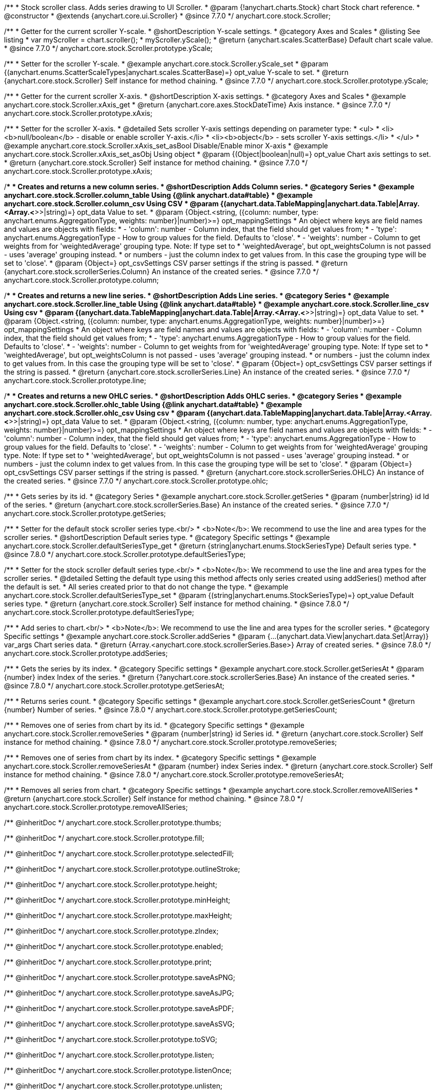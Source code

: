 /**
 * Stock scroller class. Adds series drawing to UI Scroller.
 * @param {!anychart.charts.Stock} chart Stock chart reference.
 * @constructor
 * @extends {anychart.core.ui.Scroller}
 * @since 7.7.0
 */
anychart.core.stock.Scroller;


//----------------------------------------------------------------------------------------------------------------------
//
//  anychart.core.stock.Scroller.prototype.yScale
//
//----------------------------------------------------------------------------------------------------------------------

/**
 * Getter for the current scroller Y-scale.
 * @shortDescription Y-scale settings.
 * @category Axes and Scales
 * @listing See listing
 * var myScroller = chart.scroller();
 * myScroller.yScale();
 * @return {anychart.scales.ScatterBase} Default chart scale value.
 * @since 7.7.0
 */
anychart.core.stock.Scroller.prototype.yScale;

/**
 * Setter for the scroller Y-scale.
 * @example anychart.core.stock.Scroller.yScale_set
 * @param {(anychart.enums.ScatterScaleTypes|anychart.scales.ScatterBase)=} opt_value Y-scale to set.
 * @return {anychart.core.stock.Scroller} Self instance for method chaining.
 * @since 7.7.0
 */
anychart.core.stock.Scroller.prototype.yScale;


//----------------------------------------------------------------------------------------------------------------------
//
//  anychart.core.stock.Scroller.prototype.xAxis
//
//----------------------------------------------------------------------------------------------------------------------

/**
 * Getter for the current scroller X-axis.
 * @shortDescription X-axis settings.
 * @category Axes and Scales
 * @example anychart.core.stock.Scroller.xAxis_get
 * @return {anychart.core.axes.StockDateTime} Axis instance.
 * @since 7.7.0
 */
anychart.core.stock.Scroller.prototype.xAxis;

/**
 * Setter for the scroller X-axis.
 * @detailed Sets scroller Y-axis settings depending on parameter type:
 * <ul>
 *   <li><b>null/boolean</b> - disable or enable scroller Y-axis.</li>
 *   <li><b>object</b> - sets scroller Y-axis settings.</li>
 * </ul>
 * @example anychart.core.stock.Scroller.xAxis_set_asBool Disable/Enable minor X-axis
 * @example anychart.core.stock.Scroller.xAxis_set_asObj Using object
 * @param {(Object|boolean|null)=} opt_value Chart axis settings to set.
 * @return {anychart.core.stock.Scroller} Self instance for method chaining.
 * @since 7.7.0
 */
anychart.core.stock.Scroller.prototype.xAxis;


//----------------------------------------------------------------------------------------------------------------------
//
//  anychart.core.stock.Scroller.prototype.column
//
//----------------------------------------------------------------------------------------------------------------------

/**
 * Creates and returns a new column series.
 * @shortDescription Adds Column series.
 * @category Series
 * @example anychart.core.stock.Scroller.column_table Using {@link anychart.data#table}
 * @example anychart.core.stock.Scroller.column_csv Using CSV
 * @param {(anychart.data.TableMapping|anychart.data.Table|Array.<Array.<*>>|string)=} opt_data Value to set.
 * @param {Object.<string, ({column: number, type: anychart.enums.AggregationType, weights: number}|number)>=} opt_mappingSettings
 *   An object where keys are field names and values are objects with fields:
 *      - 'column': number - Column index, that the field should get values from;
 *      - 'type': anychart.enums.AggregationType - How to group values for the field. Defaults to 'close'.
 *      - 'weights': number - Column to get weights from for 'weightedAverage' grouping type. Note: If type set to
 *          'weightedAverage', but opt_weightsColumn is not passed - uses 'average' grouping instead.
 *   or numbers - just the column index to get values from. In this case the grouping type will be set to 'close'.
 * @param {Object=} opt_csvSettings CSV parser settings if the string is passed.
 * @return {anychart.core.stock.scrollerSeries.Column} An instance of the created series.
 * @since 7.7.0
 */
anychart.core.stock.Scroller.prototype.column;


//----------------------------------------------------------------------------------------------------------------------
//
//  anychart.core.stock.Scroller.prototype.line
//
//----------------------------------------------------------------------------------------------------------------------

/**
 * Creates and returns a new line series.
 * @shortDescription Adds Line series.
 * @category Series
 * @example anychart.core.stock.Scroller.line_table Using {@link anychart.data#table}
 * @example anychart.core.stock.Scroller.line_csv Using csv
 * @param {(anychart.data.TableMapping|anychart.data.Table|Array.<Array.<*>>|string)=} opt_data Value to set.
 * @param {Object.<string, ({column: number, type: anychart.enums.AggregationType, weights: number}|number)>=} opt_mappingSettings
 *   An object where keys are field names and values are objects with fields:
 *      - 'column': number - Column index, that the field should get values from;
 *      - 'type': anychart.enums.AggregationType - How to group values for the field. Defaults to 'close'.
 *      - 'weights': number - Column to get weights from for 'weightedAverage' grouping type. Note: If type set to
 *          'weightedAverage', but opt_weightsColumn is not passed - uses 'average' grouping instead.
 *   or numbers - just the column index to get values from. In this case the grouping type will be set to 'close'.
 * @param {Object=} opt_csvSettings CSV parser settings if the string is passed.
 * @return {anychart.core.stock.scrollerSeries.Line} An instance of the created series.
 * @since 7.7.0
 */
anychart.core.stock.Scroller.prototype.line;


//----------------------------------------------------------------------------------------------------------------------
//
//  anychart.core.stock.Scroller.prototype.ohlc
//
//----------------------------------------------------------------------------------------------------------------------

/**
 * Creates and returns a new OHLC series.
 * @shortDescription Adds OHLC series.
 * @category Series
 * @example anychart.core.stock.Scroller.ohlc_table Using {@link anychart.data#table}
 * @example anychart.core.stock.Scroller.ohlc_csv Using csv
 * @param {(anychart.data.TableMapping|anychart.data.Table|Array.<Array.<*>>|string)=} opt_data Value to set.
 * @param {Object.<string, ({column: number, type: anychart.enums.AggregationType, weights: number}|number)>=} opt_mappingSettings
 *   An object where keys are field names and values are objects with fields:
 *      - 'column': number - Column index, that the field should get values from;
 *      - 'type': anychart.enums.AggregationType - How to group values for the field. Defaults to 'close'.
 *      - 'weights': number - Column to get weights from for 'weightedAverage' grouping type. Note: If type set to
 *          'weightedAverage', but opt_weightsColumn is not passed - uses 'average' grouping instead.
 *   or numbers - just the column index to get values from. In this case the grouping type will be set to 'close'.
 * @param {Object=} opt_csvSettings CSV parser settings if the string is passed.
 * @return {anychart.core.stock.scrollerSeries.OHLC} An instance of the created series.
 * @since 7.7.0
 */
anychart.core.stock.Scroller.prototype.ohlc;


//----------------------------------------------------------------------------------------------------------------------
//
//  anychart.core.stock.Scroller.prototype.getSeries
//
//----------------------------------------------------------------------------------------------------------------------

/**
 * Gets series by its id.
 * @category Series
 * @example anychart.core.stock.Scroller.getSeries
 * @param {number|string} id Id of the series.
 * @return {anychart.core.stock.scrollerSeries.Base} An instance of the created series.
 * @since 7.7.0
 */
anychart.core.stock.Scroller.prototype.getSeries;


//----------------------------------------------------------------------------------------------------------------------
//
//  anychart.core.stock.Scroller.prototype.defaultSeriesType
//
//----------------------------------------------------------------------------------------------------------------------

/**
 * Setter for the default stock scroller series type.<br/>
 * <b>Note</b>: We recommend to use the line and area types for the scroller series.
 * @shortDescription Default series type.
 * @category Specific settings
 * @example anychart.core.stock.Scroller.defaultSeriesType_get
 * @return {string|anychart.enums.StockSeriesType} Default series type.
 * @since 7.8.0
 */
anychart.core.stock.Scroller.prototype.defaultSeriesType;

/**
 * Setter for the stock scroller default series type.<br/>
 * <b>Note</b>: We recommend to use the line and area types for the scroller series.
 * @detailed Setting the default type using this method affects only series created using addSeries() method after the default is set.
 * All series created prior to that do not change the type.
 * @example anychart.core.stock.Scroller.defaultSeriesType_set
 * @param {(string|anychart.enums.StockSeriesType)=} opt_value Default series type.
 * @return {anychart.core.stock.Scroller} Self instance for method chaining.
 * @since 7.8.0
 */
anychart.core.stock.Scroller.prototype.defaultSeriesType;


//----------------------------------------------------------------------------------------------------------------------
//
//  anychart.core.stock.Scroller.prototype.addSeries
//
//----------------------------------------------------------------------------------------------------------------------

/**
 * Add series to chart.<br/>
 * <b>Note</b>: We recommend to use the line and area types for the scroller series.
 * @category Specific settings
 * @example anychart.core.stock.Scroller.addSeries
 * @param {...(anychart.data.View|anychart.data.Set|Array)} var_args Chart series data.
 * @return {Array.<anychart.core.stock.scrollerSeries.Base>} Array of created series.
 * @since 7.8.0
 */
anychart.core.stock.Scroller.prototype.addSeries;


//----------------------------------------------------------------------------------------------------------------------
//
//  anychart.core.stock.Scroller.prototype.getSeriesAt
//
//----------------------------------------------------------------------------------------------------------------------

/**
 * Gets the series by its index.
 * @category Specific settings
 * @example anychart.core.stock.Scroller.getSeriesAt
 * @param {number} index Index of the series.
 * @return {?anychart.core.stock.scrollerSeries.Base} An instance of the created series.
 * @since 7.8.0
 */
anychart.core.stock.Scroller.prototype.getSeriesAt;


//----------------------------------------------------------------------------------------------------------------------
//
//  anychart.core.stock.Scroller.prototype.getSeriesCount
//
//----------------------------------------------------------------------------------------------------------------------

/**
 * Returns series count.
 * @category Specific settings
 * @example anychart.core.stock.Scroller.getSeriesCount
 * @return {number} Number of series.
 * @since 7.8.0
 */
anychart.core.stock.Scroller.prototype.getSeriesCount;


//----------------------------------------------------------------------------------------------------------------------
//
//  anychart.core.stock.Scroller.prototype.removeSeries
//
//----------------------------------------------------------------------------------------------------------------------

/**
 * Removes one of series from chart by its id.
 * @category Specific settings
 * @example anychart.core.stock.Scroller.removeSeries
 * @param {number|string} id Series id.
 * @return {anychart.core.stock.Scroller} Self instance for method chaining.
 * @since 7.8.0
 */
anychart.core.stock.Scroller.prototype.removeSeries;


//----------------------------------------------------------------------------------------------------------------------
//
//  anychart.core.stock.Scroller.prototype.removeSeriesAt
//
//----------------------------------------------------------------------------------------------------------------------

/**
 * Removes one of series from chart by its index.
 * @category Specific settings
 * @example anychart.core.stock.Scroller.removeSeriesAt
 * @param {number} index Series index.
 * @return {anychart.core.stock.Scroller} Self instance for method chaining.
 * @since 7.8.0
 */
anychart.core.stock.Scroller.prototype.removeSeriesAt;


//----------------------------------------------------------------------------------------------------------------------
//
//  anychart.core.stock.Scroller.prototype.removeAllSeries
//
//----------------------------------------------------------------------------------------------------------------------

/**
 * Removes all series from chart.
 * @category Specific settings
 * @example anychart.core.stock.Scroller.removeAllSeries
 * @return {anychart.core.stock.Scroller} Self instance for method chaining.
 * @since 7.8.0
 */
anychart.core.stock.Scroller.prototype.removeAllSeries;

/** @inheritDoc */
anychart.core.stock.Scroller.prototype.thumbs;

/** @inheritDoc */
anychart.core.stock.Scroller.prototype.fill;

/** @inheritDoc */
anychart.core.stock.Scroller.prototype.selectedFill;

/** @inheritDoc */
anychart.core.stock.Scroller.prototype.outlineStroke;

/** @inheritDoc */
anychart.core.stock.Scroller.prototype.height;

/** @inheritDoc */
anychart.core.stock.Scroller.prototype.minHeight;

/** @inheritDoc */
anychart.core.stock.Scroller.prototype.maxHeight;

/** @inheritDoc */
anychart.core.stock.Scroller.prototype.zIndex;

/** @inheritDoc */
anychart.core.stock.Scroller.prototype.enabled;

/** @inheritDoc */
anychart.core.stock.Scroller.prototype.print;

/** @inheritDoc */
anychart.core.stock.Scroller.prototype.saveAsPNG;

/** @inheritDoc */
anychart.core.stock.Scroller.prototype.saveAsJPG;

/** @inheritDoc */
anychart.core.stock.Scroller.prototype.saveAsPDF;

/** @inheritDoc */
anychart.core.stock.Scroller.prototype.saveAsSVG;

/** @inheritDoc */
anychart.core.stock.Scroller.prototype.toSVG;

/** @inheritDoc */
anychart.core.stock.Scroller.prototype.listen;

/** @inheritDoc */
anychart.core.stock.Scroller.prototype.listenOnce;

/** @inheritDoc */
anychart.core.stock.Scroller.prototype.unlisten;

/** @inheritDoc */
anychart.core.stock.Scroller.prototype.unlistenByKey;

/** @inheritDoc */
anychart.core.stock.Scroller.prototype.removeAllListeners;

/** @inheritDoc */
anychart.core.stock.Scroller.prototype.autoHide;

/** @inheritDoc */
anychart.core.stock.Scroller.prototype.orientation;

/** @inheritDoc */
anychart.core.stock.Scroller.prototype.allowRangeChange;


//----------------------------------------------------------------------------------------------------------------------
//
//  anychart.core.stock.Scroller.prototype.ema
//
//----------------------------------------------------------------------------------------------------------------------

/**
 * Creates EMA (Exponential Moving Average) indicator on the scroller.
 * @category Technical Indicators
 * @example anychart.core.stock.Scroller.ema
 * @param {!anychart.data.TableMapping} mapping Data mapping.
 * @param {number=} opt_period [20] Period.
 * @param {(string|anychart.enums.StockSeriesType)=} opt_seriesType ["line"] Series type for EMA indicator (type as "line", "column", "ohlc").
 * @return {anychart.core.stock.indicators.EMA} An instance of the created series.
 * @since 7.9.0
 */
anychart.core.stock.Scroller.prototype.ema;


//----------------------------------------------------------------------------------------------------------------------
//
//  anychart.core.stock.Scroller.prototype.macd
//
//----------------------------------------------------------------------------------------------------------------------

/**
 * Creates MACD (Moving Average Convergence Divergence) indicator on the scroller.
 * @category Technical Indicators
 * @detailed MACD indicator shows the difference between fast and slow smoothing.
 * @example anychart.core.stock.Scroller.macd
 * @param {!anychart.data.TableMapping} mapping Data mapping.
 * @param {number=} opt_fastPeriod [12] Fast period. Fast period must be greater than the slow period.
 * @param {number=} opt_slowPeriod [26] Slow period.
 * @param {number=} opt_signalPeriod [9] Signal period.
 * @param {(string|anychart.enums.StockSeriesType)=} opt_macdSeriesType ["line"] Series type for MACD indicator (type as "line", "column", "ohlc").
 * @param {(string|anychart.enums.StockSeriesType)=} opt_signalSeriesType ["line"] Series type for signal (type as "line", "column", "ohlc").
 * @param {(string|anychart.enums.StockSeriesType)=} opt_histogramSeriesType ["column"] Series type for histogram (type as "line", "column", "ohlc").
 * @return {anychart.core.stock.indicators.MACD} An instance of the created series.
 * @since 7.9.0
 */
anychart.core.stock.Scroller.prototype.macd;


//----------------------------------------------------------------------------------------------------------------------
//
//  anychart.core.stock.Scroller.prototype.roc
//
//----------------------------------------------------------------------------------------------------------------------

/**
 * Creates RoC (Rate of Change) indicator on the scroller.
 * @category Technical Indicators
 * @example anychart.core.stock.Scroller.roc
 * @param {!anychart.data.TableMapping} mapping Data mapping.
 * @param {number=} opt_period [20] Period.
 * @param {(string|anychart.enums.StockSeriesType)=} opt_seriesType ["line"] Series type for Roc indicator (type as "line", "column", "ohlc").
 * @return {anychart.core.stock.indicators.RoC} An instance of the created series.
 * @since 7.9.0
 */
anychart.core.stock.Scroller.prototype.roc;


//----------------------------------------------------------------------------------------------------------------------
//
//  anychart.core.stock.Scroller.prototype.rsi
//
//----------------------------------------------------------------------------------------------------------------------

/**
 * Creates RSI (Relative Strength Index) indicator on the scroller.
 * @category Technical Indicators
 * @example anychart.core.stock.Scroller.rsi
 * @param {!anychart.data.TableMapping} mapping Data mapping.
 * @param {number=} opt_period [14] Period.
 * @param {(string|anychart.enums.StockSeriesType)=} opt_seriesType ["line"] Series type for RSI indicator (type as "line", "column", "ohlc").
 * @return {anychart.core.stock.indicators.RSI} An instance of the created series.
 * @since 7.9.0
 */
anychart.core.stock.Scroller.prototype.rsi;


//----------------------------------------------------------------------------------------------------------------------
//
//  anychart.core.stock.Scroller.prototype.sma
//
//----------------------------------------------------------------------------------------------------------------------

/**
 * Creates SMA (Simple Moving Average) indicator on the scroller.
 * @category Technical Indicators
 * @example anychart.core.stock.Scroller.sma
 * @param {!anychart.data.TableMapping} mapping Data mapping.
 * @param {number=} opt_period [20] Period.
 * @param {(string|anychart.enums.StockSeriesType)=} opt_seriesType ["line"] Series type for SMA indicator (type as "line", "column", "ohlc").
 * @return {anychart.core.stock.indicators.SMA} An instance of the created series.
 * @since 7.9.0
 */
anychart.core.stock.Scroller.prototype.sma;

//----------------------------------------------------------------------------------------------------------------------
//
//  anychart.core.stock.Scroller.prototype.area
//
//----------------------------------------------------------------------------------------------------------------------

/**
 * Creates and returns a new Area series.
 * @shortDescription Adds Area series.
 * @category Series
 * @example anychart.core.stock.Scroller.area
 * @param {(anychart.data.TableMapping|anychart.data.Table|Array.<Array.<*>>|string)=} opt_data Value to set.
 * @param {Object.<string, ({column: number, type: anychart.enums.AggregationType, weights: number}|number)>=} opt_mappingSettings
 *   An object where keys are field names and values are objects with fields:
 *      - 'column': number - Column index, that the field should get values from;
 *      - 'type': anychart.enums.AggregationType - How to group values for the field. Defaults to 'close'.
 *      - 'weights': number - Column to get weights from for 'weightedAverage' grouping type. Note: If type set to
 *          'weightedAverage', but opt_weightsColumn is not passed - uses 'average' grouping instead.
 *   or numbers - just the column index to get values from. In this case the grouping type will be set to 'close'.
 * @param {Object=} opt_csvSettings CSV parser settings if the string is passed.
 * @return {anychart.core.stock.scrollerSeries.Area} An instance of the created series.
 * @since 7.10.0
 */
anychart.core.stock.Scroller.prototype.area;

//----------------------------------------------------------------------------------------------------------------------
//
//  anychart.core.stock.Scroller.prototype.candlestick
//
//----------------------------------------------------------------------------------------------------------------------

/**
 * Creates and returns a new Candlestick series.
 * @shortDescription Adds Candlestick series.
 * @category Series
 * @example anychart.core.stock.Scroller.candlestick
 * @param {(anychart.data.TableMapping|anychart.data.Table|Array.<Array.<*>>|string)=} opt_data Value to set.
 * @param {Object.<string, ({column: number, type: anychart.enums.AggregationType, weights: number}|number)>=} opt_mappingSettings
 *   An object where keys are field names and values are objects with fields:
 *      - 'column': number - Column index, that the field should get values from;
 *      - 'type': anychart.enums.AggregationType - How to group values for the field. Defaults to 'close'.
 *      - 'weights': number - Column to get weights from for 'weightedAverage' grouping type. Note: If type set to
 *          'weightedAverage', but opt_weightsColumn is not passed - uses 'average' grouping instead.
 *   or numbers - just the column index to get values from. In this case the grouping type will be set to 'close'.
 * @param {Object=} opt_csvSettings CSV parser settings if the string is passed.
 * @return {anychart.core.stock.scrollerSeries.Candlestick} An instance of the created series.
 * @since 7.10.0
 */
anychart.core.stock.Scroller.prototype.candlestick;

//----------------------------------------------------------------------------------------------------------------------
//
//  anychart.core.stock.Scroller.prototype.marker
//
//----------------------------------------------------------------------------------------------------------------------

/**
 * Creates and returns a new Marker series.
 * @shortDescription Adds Marker series.
 * @category Series
 * @example anychart.core.stock.Scroller.marker
 * @param {(anychart.data.TableMapping|anychart.data.Table|Array.<Array.<*>>|string)=} opt_data Value to set.
 * @param {Object.<string, ({column: number, type: anychart.enums.AggregationType, weights: number}|number)>=} opt_mappingSettings
 *   An object where keys are field names and values are objects with fields:
 *      - 'column': number - Column index, that the field should get values from;
 *      - 'type': anychart.enums.AggregationType - How to group values for the field. Defaults to 'close'.
 *      - 'weights': number - Column to get weights from for 'weightedAverage' grouping type. Note: If type set to
 *          'weightedAverage', but opt_weightsColumn is not passed - uses 'average' grouping instead.
 *   or numbers - just the column index to get values from. In this case the grouping type will be set to 'close'.
 * @param {Object=} opt_csvSettings CSV parser settings if the string is passed.
 * @return {anychart.core.stock.scrollerSeries.Marker} An instance of the created series.
 * @since 7.10.0
 */
anychart.core.stock.Scroller.prototype.marker;

//----------------------------------------------------------------------------------------------------------------------
//
//  anychart.core.stock.Scroller.prototype.rangeArea
//
//----------------------------------------------------------------------------------------------------------------------

/**
 * Creates and returns a new Range Area series.
 * @shortDescription Adds Range Area series.
 * @category Series
 * @example anychart.core.stock.Scroller.rangeArea
 * @param {(anychart.data.TableMapping|anychart.data.Table|Array.<Array.<*>>|string)=} opt_data Value to set.
 * @param {Object.<string, ({column: number, type: anychart.enums.AggregationType, weights: number}|number)>=} opt_mappingSettings
 *   An object where keys are field names and values are objects with fields:
 *      - 'column': number - Column index, that the field should get values from;
 *      - 'type': anychart.enums.AggregationType - How to group values for the field. Defaults to 'close'.
 *      - 'weights': number - Column to get weights from for 'weightedAverage' grouping type. Note: If type set to
 *          'weightedAverage', but opt_weightsColumn is not passed - uses 'average' grouping instead.
 *   or numbers - just the column index to get values from. In this case the grouping type will be set to 'close'.
 * @param {Object=} opt_csvSettings CSV parser settings if the string is passed.
 * @return {anychart.core.stock.scrollerSeries.RangeArea} An instance of the created series.
 * @since 7.10.0
 */
anychart.core.stock.Scroller.prototype.rangeArea;

//----------------------------------------------------------------------------------------------------------------------
//
//  anychart.core.stock.Scroller.prototype.rangeColumn
//
//----------------------------------------------------------------------------------------------------------------------

/**
 * Creates and returns a new Range Column series.
 * @shortDescription Adds Range Column series.
 * @category Series
 * @example anychart.core.stock.Scroller.rangeColumn
 * @param {(anychart.data.TableMapping|anychart.data.Table|Array.<Array.<*>>|string)=} opt_data Value to set.
 * @param {Object.<string, ({column: number, type: anychart.enums.AggregationType, weights: number}|number)>=} opt_mappingSettings
 *   An object where keys are field names and values are objects with fields:
 *      - 'column': number - Column index, that the field should get values from;
 *      - 'type': anychart.enums.AggregationType - How to group values for the field. Defaults to 'close'.
 *      - 'weights': number - Column to get weights from for 'weightedAverage' grouping type. Note: If type set to
 *          'weightedAverage', but opt_weightsColumn is not passed - uses 'average' grouping instead.
 *   or numbers - just the column index to get values from. In this case the grouping type will be set to 'close'.
 * @param {Object=} opt_csvSettings CSV parser settings if the string is passed.
 * @return {anychart.core.stock.scrollerSeries.RangeColumn} An instance of the created series.
 * @since 7.10.0
 */
anychart.core.stock.Scroller.prototype.rangeColumn;

//----------------------------------------------------------------------------------------------------------------------
//
//  anychart.core.stock.Scroller.prototype.rangeSplineArea
//
//----------------------------------------------------------------------------------------------------------------------

/**
 * Creates and returns a new Range Spline Area series.
 * @shortDescription Adds Range Column series.
 * @category Series
 * @example anychart.core.stock.Scroller.rangeSplineArea
 * @param {(anychart.data.TableMapping|anychart.data.Table|Array.<Array.<*>>|string)=} opt_data Value to set.
 * @param {Object.<string, ({column: number, type: anychart.enums.AggregationType, weights: number}|number)>=} opt_mappingSettings
 *   An object where keys are field names and values are objects with fields:
 *      - 'column': number - Column index, that the field should get values from;
 *      - 'type': anychart.enums.AggregationType - How to group values for the field. Defaults to 'close'.
 *      - 'weights': number - Column to get weights from for 'weightedAverage' grouping type. Note: If type set to
 *          'weightedAverage', but opt_weightsColumn is not passed - uses 'average' grouping instead.
 *   or numbers - just the column index to get values from. In this case the grouping type will be set to 'close'.
 * @param {Object=} opt_csvSettings CSV parser settings if the string is passed.
 * @return {anychart.core.stock.scrollerSeries.RangeSplineArea} An instance of the created series.
 * @since 7.10.0
 */
anychart.core.stock.Scroller.prototype.rangeSplineArea;

//----------------------------------------------------------------------------------------------------------------------
//
//  anychart.core.stock.Scroller.prototype.rangeStepArea
//
//----------------------------------------------------------------------------------------------------------------------

/**
 * Creates and returns a new rangeStepArea series.
 * @shortDescription Adds Range Step area series.
 * @category Series
 * @example anychart.core.stock.Scroller.rangeStepArea
 * @param {(anychart.data.TableMapping|anychart.data.Table|Array.<Array.<*>>|string)=} opt_data Value to set.
 * @param {Object.<string, ({column: number, type: anychart.enums.AggregationType, weights: number}|number)>=} opt_mappingSettings
 *   An object where keys are field names and values are objects with fields:
 *      - 'column': number - Column index, that the field should get values from;
 *      - 'type': anychart.enums.AggregationType - How to group values for the field. Defaults to 'close'.
 *      - 'weights': number - Column to get weights from for 'weightedAverage' grouping type. Note: If type set to
 *          'weightedAverage', but opt_weightsColumn is not passed - uses 'average' grouping instead.
 *   or numbers - just the column index to get values from. In this case the grouping type will be set to 'close'.
 * @param {Object=} opt_csvSettings CSV parser settings if the string is passed.
 * @return {anychart.core.stock.scrollerSeries.RangeStepArea} An instance of the created series.
 * @since 7.10.0
 */
anychart.core.stock.Scroller.prototype.rangeStepArea;

//----------------------------------------------------------------------------------------------------------------------
//
//  anychart.core.stock.Scroller.prototype.spline
//
//----------------------------------------------------------------------------------------------------------------------

/**
 * Creates and returns a new Spline series.
 * @shortDescription Adds Range Step area series.
 * @category Series
 * @example anychart.core.stock.Scroller.spline
 * @param {(anychart.data.TableMapping|anychart.data.Table|Array.<Array.<*>>|string)=} opt_data Value to set.
 * @param {Object.<string, ({column: number, type: anychart.enums.AggregationType, weights: number}|number)>=} opt_mappingSettings
 *   An object where keys are field names and values are objects with fields:
 *      - 'column': number - Column index, that the field should get values from;
 *      - 'type': anychart.enums.AggregationType - How to group values for the field. Defaults to 'close'.
 *      - 'weights': number - Column to get weights from for 'weightedAverage' grouping type. Note: If type set to
 *          'weightedAverage', but opt_weightsColumn is not passed - uses 'average' grouping instead.
 *   or numbers - just the column index to get values from. In this case the grouping type will be set to 'close'.
 * @param {Object=} opt_csvSettings CSV parser settings if the string is passed.
 * @return {anychart.core.stock.scrollerSeries.Spline} An instance of the created series.
 * @since 7.10.0
 */
anychart.core.stock.Scroller.prototype.spline;

//----------------------------------------------------------------------------------------------------------------------
//
//  anychart.core.stock.Scroller.prototype.splineArea
//
//----------------------------------------------------------------------------------------------------------------------

/**
 * Creates and returns a new Spline Area series.
 * @shortDescription Adds Spline Area series.
 * @category Series
 * @example anychart.core.stock.Scroller.splineArea
 * @param {(anychart.data.TableMapping|anychart.data.Table|Array.<Array.<*>>|string)=} opt_data Value to set.
 * @param {Object.<string, ({column: number, type: anychart.enums.AggregationType, weights: number}|number)>=} opt_mappingSettings
 *   An object where keys are field names and values are objects with fields:
 *      - 'column': number - Column index, that the field should get values from;
 *      - 'type': anychart.enums.AggregationType - How to group values for the field. Defaults to 'close'.
 *      - 'weights': number - Column to get weights from for 'weightedAverage' grouping type. Note: If type set to
 *          'weightedAverage', but opt_weightsColumn is not passed - uses 'average' grouping instead.
 *   or numbers - just the column index to get values from. In this case the grouping type will be set to 'close'.
 * @param {Object=} opt_csvSettings CSV parser settings if the string is passed.
 * @return {anychart.core.stock.scrollerSeries.SplineArea} An instance of the created series.
 * @since 7.10.0
 */
anychart.core.stock.Scroller.prototype.splineArea;

//----------------------------------------------------------------------------------------------------------------------
//
//  anychart.core.stock.Scroller.prototype.stepArea
//
//----------------------------------------------------------------------------------------------------------------------

/**
 * Creates and returns a new Step Area series.
 * @shortDescription Adds Step Area series.
 * @category Series
 * @example anychart.core.stock.Scroller.stepArea
 * @param {(anychart.data.TableMapping|anychart.data.Table|Array.<Array.<*>>|string)=} opt_data Value to set.
 * @param {Object.<string, ({column: number, type: anychart.enums.AggregationType, weights: number}|number)>=} opt_mappingSettings
 *   An object where keys are field names and values are objects with fields:
 *      - 'column': number - Column index, that the field should get values from;
 *      - 'type': anychart.enums.AggregationType - How to group values for the field. Defaults to 'close'.
 *      - 'weights': number - Column to get weights from for 'weightedAverage' grouping type. Note: If type set to
 *          'weightedAverage', but opt_weightsColumn is not passed - uses 'average' grouping instead.
 *   or numbers - just the column index to get values from. In this case the grouping type will be set to 'close'.
 * @param {Object=} opt_csvSettings CSV parser settings if the string is passed.
 * @return {anychart.core.stock.scrollerSeries.StepArea} An instance of the created series.
 * @since 7.10.0
 */
anychart.core.stock.Scroller.prototype.stepArea;

//----------------------------------------------------------------------------------------------------------------------
//
//  anychart.core.stock.Scroller.prototype.stepLine
//
//----------------------------------------------------------------------------------------------------------------------

/**
 * Creates and returns a new Step Line series.
 * @shortDescription Adds Step Line series.
 * @category Series
 * @example anychart.core.stock.Scroller.stepLine
 * @param {(anychart.data.TableMapping|anychart.data.Table|Array.<Array.<*>>|string)=} opt_data Value to set.
 * @param {Object.<string, ({column: number, type: anychart.enums.AggregationType, weights: number}|number)>=} opt_mappingSettings
 *   An object where keys are field names and values are objects with fields:
 *      - 'column': number - Column index, that the field should get values from;
 *      - 'type': anychart.enums.AggregationType - How to group values for the field. Defaults to 'close'.
 *      - 'weights': number - Column to get weights from for 'weightedAverage' grouping type. Note: If type set to
 *          'weightedAverage', but opt_weightsColumn is not passed - uses 'average' grouping instead.
 *   or numbers - just the column index to get values from. In this case the grouping type will be set to 'close'.
 * @param {Object=} opt_csvSettings CSV parser settings if the string is passed.
 * @return {anychart.core.stock.scrollerSeries.StepLine} An instance of the created series.
 * @since 7.10.0
 */
anychart.core.stock.Scroller.prototype.stepLine;

//----------------------------------------------------------------------------------------------------------------------
//
//  anychart.core.stock.Scroller.prototype.aroon
//
//----------------------------------------------------------------------------------------------------------------------

/**
 * Creates Aroon indicator on the scroller.
 * @category Technical Indicators
 * @example anychart.core.stock.Scroller.aroon
 * @param {!anychart.data.TableMapping} mapping Data mapping
 * @param {number=} opt_period [20] Period
 * @param {anychart.enums.StockSeriesType=} opt_upSeriesType ["line"] Up Series type for the Aroon indicator.
 * @param {anychart.enums.StockSeriesType=} opt_downSeriesType ["line"] Down Series type for the Aroon indicator.
 * @return {anychart.core.stock.indicators.Aroon} An instance of the created series.
 * @since 7.12.0
 */
anychart.core.stock.Scroller.prototype.aroon;

//----------------------------------------------------------------------------------------------------------------------
//
//  anychart.core.stock.Scroller.prototype.ama
//
//----------------------------------------------------------------------------------------------------------------------

/**
 * Creates AMA (Adaptive Moving Average) indicator on the scroller.
 * @category Technical Indicators
 * @example anychart.core.stock.Scroller.ama
 * @param {!anychart.data.TableMapping} mapping Data mapping.
 * @param {number=} opt_period [20] Period.
 * @param {number=} opt_fastPeriod [2] Fast period.
 * @param {number=} opt_slowPeriod [30] Slow period.
 * @param {(anychart.enums.StockSeriesType|string)=} opt_seriesType ["line"] Series type for AMA indicator.
 * @return {anychart.core.stock.indicators.AMA} An instance of the created series.
 * @since 7.13.0
 */
anychart.core.stock.Scroller.prototype.ama;

//----------------------------------------------------------------------------------------------------------------------
//
//  anychart.core.stock.Scroller.prototype.mma
//
//----------------------------------------------------------------------------------------------------------------------

/**
 * Creates MMA (Modified Moving Average) indicator on the scroller.
 * @category Technical Indicators
 * @example anychart.core.stock.Scroller.mma
 * @param {!anychart.data.TableMapping} mapping Data mapping.
 * @param {number=} opt_period [20] Period.
 * @param {(anychart.enums.StockSeriesType|string)=} opt_seriesType ["line"] Series type for MMA indicator.
 * @return {anychart.core.stock.indicators.MMA} An instance of the created series.
 * @since 7.13.0
 */
anychart.core.stock.Scroller.prototype.mma;
//----------------------------------------------------------------------------------------------------------------------
//
//  anychart.core.stock.Scroller.prototype.bbands
//
//----------------------------------------------------------------------------------------------------------------------

/**
 * Creates Bollinger Bands indicator on the scroller.
 * @category Technical Indicators
 * @example anychart.core.stock.Scroller.bbands
 * @param {!anychart.data.TableMapping} mapping Data mapping.
 * @param {number=} opt_period [20] Moving average period value.
 * @param {number=} opt_deviation [2] The multiplier applied to the moving average to compute upper and lower bands of the indicator.
 * @param {(anychart.enums.StockSeriesType|string)=} opt_upperSeriesType ["line"] Upper Series type for the Bollinger Bands indicator.
 * @param {(anychart.enums.StockSeriesType|string)=} opt_lowerSeriesType ["line"] Lower Series type for the Bollinger Bands indicator.
 * @param {(anychart.enums.StockSeriesType|string)=} opt_middleSeriesType ["line"] Middle Series type for the Bollinger Bands indicator.
 * @return {anychart.core.stock.indicators.BBands} An instance of the created series.
 * @since 7.13.0
 */
anychart.core.stock.Scroller.prototype.bbands;

//----------------------------------------------------------------------------------------------------------------------
//
//  anychart.core.stock.Scroller.prototype.bbandsB
//
//----------------------------------------------------------------------------------------------------------------------

/**
 * Creates %B indicator on the scroller.
 * @category Technical Indicators
 * @example anychart.core.stock.Scroller.bbandsB
 * @param {!anychart.data.TableMapping} mapping Data mapping.
 * @param {number=} opt_period [20] Moving average period value.
 * @param {number=} opt_deviation [2] The multiplier applied to the moving average to compute upper and lower bands of the indicator.
 * @param {(anychart.enums.StockSeriesType|string)=} opt_seriesType ["line"] Series type for the %B indicator.
 * @return {anychart.core.stock.indicators.BBandsB} An instance of the created series.
 * @since 7.13.0
 */
anychart.core.stock.Scroller.prototype.bbandsB;

//----------------------------------------------------------------------------------------------------------------------
//
//  anychart.core.stock.Scroller.prototype.bbandsWidth
//
//----------------------------------------------------------------------------------------------------------------------

/**
 * Creates Bollinger Bands Width indicator on the scroller.
 * @category Technical Indicators
 * @example anychart.core.stock.Scroller.bbandsWidth
 * @param {!anychart.data.TableMapping} mapping Data mapping.
 * @param {number=} opt_period [20] Moving average period value.
 * @param {number=} opt_deviation [2] The multiplier applied to the moving average to compute upper and lower bands of the indicator.
 * @param {(anychart.enums.StockSeriesType|string)=} opt_seriesType ["line"] Series type for the Bollinger Bands Width indicator.
 * @return {anychart.core.stock.indicators.BBandsWidth} An instance of the created series.
 * @since 7.13.0
 */
anychart.core.stock.Scroller.prototype.bbandsWidth;

//----------------------------------------------------------------------------------------------------------------------
//
//  anychart.core.stock.Scroller.prototype.atr
//
//----------------------------------------------------------------------------------------------------------------------

/**
 * Creates an Average True Range indicator on the chart.
 * @example anychart.core.stock.Scroller.atr
 * @param {!anychart.data.TableMapping} mapping Data mapping.
 * @param {number=} opt_period [14] Moving average period value.
 * @param {anychart.enums.StockSeriesType=} opt_seriesType ["line"] Series type for the Average True Range indicator.
 * @return {anychart.core.stock.indicators.ATR} An instance of the created series.
 * @since 7.13.0
 */
anychart.core.stock.Scroller.prototype.atr;

//----------------------------------------------------------------------------------------------------------------------
//
//  anychart.core.stock.Scroller.prototype.kdj
//
//----------------------------------------------------------------------------------------------------------------------


/**
 * Creates a KDJ indicator on the scroller.
 * @example anychart.core.stock.Scroller.kdj
 * @param {!anychart.data.TableMapping} mapping Data mapping.
 * @param {number=} opt_kPeriod [14] Indicator %K period.
 * @param {number=} opt_kMAPeriod [5] Indicator %K smoothing period.
 * @param {number=} opt_dPeriod [5] Indicator %D period.
 * @param {anychart.enums.MovingAverageType=} opt_kMAType ["ema"] Indicator %K smoothing type.
 * @param {anychart.enums.MovingAverageType=} opt_dMAType ["ema"] Indicator %D smoothing type.
 * @param {number=} opt_kMultiplier [-2] The %K multiplier to calculate the % J values.
 * @param {number=} opt_dMultiplier [3] The %D multiplier to calculate the % J values.
 * @param {anychart.enums.StockSeriesType=} opt_kSeriesType ["line"] Series type for %K value.
 * @param {anychart.enums.StockSeriesType=} opt_dSeriesType ["line"] Series type for %D value.
 * @param {anychart.enums.StockSeriesType=} opt_jSeriesType ["line"] Series type for %J value.
 * @return {anychart.core.stock.indicators.KDJ} An instance of the created series.
 * @since 7.13.0
 */
anychart.core.stock.Scroller.prototype.kdj;

//----------------------------------------------------------------------------------------------------------------------
//
// anychart.core.stock.Scroller.prototype.stochastic
//
//----------------------------------------------------------------------------------------------------------------------

/**
 * Creates a Stochastic indicator on the scroller.
 * @example anychart.core.stock.Scroller.stochastic
 * @param {!anychart.data.TableMapping} mapping Data mapping.
 * @param {number=} opt_kPeriod [14] Moving average period value for %K.
 * @param {number=} opt_kMAPeriod [1] Indicator %K smoothing period.
 * @param {number=} opt_dPeriod [3] Moving average period value for %D.
 * @param {anychart.enums.MovingAverageType=} opt_kMAType ["sma"] Indicator %K smoothing type.
 * @param {anychart.enums.MovingAverageType=} opt_dMAType ["sma"] Indicator %D smoothing type.
 * @param {anychart.enums.StockSeriesType=} opt_kSeriesType ["line"] Series type for %K value.
 * @param {anychart.enums.StockSeriesType=} opt_dSeriesType ["line"] Series type for %D value.
 * @return {anychart.core.stock.indicators.Stochastic} An instance of the created series.
 * @since 7.13.0
 */
anychart.core.stock.Scroller.prototype.stochastic;

//----------------------------------------------------------------------------------------------------------------------
//
//  anychart.core.stock.Scroller.prototype.jumpLine
//
//----------------------------------------------------------------------------------------------------------------------
/**
 * Creates and returns a new Jump Line series.
 * @shortDescription Adds Jump Line series.
 * @category Series
 * @example anychart.core.stock.Scroller.jumpLine_table Using {@link anychart.data#table}
 * @example anychart.core.stock.Scroller.jumpLine_csv Using csv
 * @param {(anychart.data.TableMapping|anychart.data.Table|Array.<Array.<*>>|string)=} opt_data Value to set.
 * @param {Object.<string, ({column: number, type: anychart.enums.AggregationType, weights: number}|number)>=} opt_mappingSettings
 *   An object where keys are field names and values are objects with fields:
 *      - 'column': number - Column index, that the field should get values from;
 *      - 'type': anychart.enums.AggregationType - How to group values for the field. Defaults to 'close'.
 *      - 'weights': number - Column to get weights from for 'weightedAverage' grouping type. Note: If type set to
 *          'weightedAverage', but opt_weightsColumn is not passed - uses 'average' grouping instead.
 *   or numbers - just the column index to get values from. In this case the grouping type will be set to 'close'.
 * @param {Object=} opt_csvSettings CSV parser settings if the string is passed.
 * @return {anychart.core.stock.scrollerSeries.JumpLine} An instance of the created series.
 * @since 7.13.0
 */
anychart.core.stock.Scroller.prototype.jumpLine;

//----------------------------------------------------------------------------------------------------------------------
//
//  anychart.core.stock.Scroller.prototype.stick
//
//----------------------------------------------------------------------------------------------------------------------

/**
 * Creates and returns a new Stick series.
 * @shortDescription Adds Stick series.
 * @category Series
 * @example anychart.core.stock.Scroller.stick_table Using {@link anychart.data#table}
 * @example anychart.core.stock.Scroller.stick_csv Using CSV
 * @param {(anychart.data.TableMapping|anychart.data.Table|Array.<Array.<*>>|string)=} opt_data Value to set.
 * @param {Object.<string, ({column: number, type: anychart.enums.AggregationType, weights: number}|number)>=} opt_mappingSettings
 *   An object where keys are field names and values are objects with fields:
 *      - 'column': number - Column index, that the field should get values from;
 *      - 'type': anychart.enums.AggregationType - How to group values for the field. Defaults to 'close'.
 *      - 'weights': number - Column to get weights from for 'weightedAverage' grouping type. Note: If type set to
 *          'weightedAverage', but opt_weightsColumn is not passed - uses 'average' grouping instead.
 *   or numbers - just the column index to get values from. In this case the grouping type will be set to 'close'.
 * @param {Object=} opt_csvSettings CSV parser settings if the string is passed.
 * @return {anychart.core.stock.scrollerSeries.Stick} An instance of the created series.
 * @since 7.13.0
 */
anychart.core.stock.Scroller.prototype.stick;

//----------------------------------------------------------------------------------------------------------------------
//
//  anychart.core.stock.Scroller.prototype.palette
//
//----------------------------------------------------------------------------------------------------------------------

/**
 * Getter for the scroller colors palette.
 * @shortDescription Palette settings.
 * @category Chart Coloring
 * @example anychart.core.stock.Scroller.palette_get
 * @return {!(anychart.palettes.RangeColors|anychart.palettes.DistinctColors)} Scroller colors palette.
 * @since 7.13.1
 */
anychart.core.stock.Scroller.prototype.palette;

/**
 * Setter for the scroller colors palette.
 * @detailed <b>Note</b>: You can use predefined palettes from {@link anychart.palettes}.
 * @example anychart.core.stock.Scroller.palette_set_asArray Using array of the colors
 * @example anychart.core.stock.Scroller.palette_set_asTheme Using palette from theme
 * @param {(anychart.palettes.RangeColors|anychart.palettes.DistinctColors|Object|Array.<string>)=} opt_value Colors palette settings to set.
 * @return {anychart.core.stock.Scroller} Self instance for method chaining.
 * @since 7.13.1
 */
anychart.core.stock.Scroller.prototype.palette;

//----------------------------------------------------------------------------------------------------------------------
//
//  anychart.core.stock.Scroller.prototype.hatchFillPalette
//
//----------------------------------------------------------------------------------------------------------------------

/**
 * Getter for hatch fill palette settings.
 * @shortDescription Hatch fill palette settings.
 * @category Chart Coloring
 * @listing See listing
 * var hatchFillPalette = scroller.hatchFillPalette();
 * @return {anychart.palettes.HatchFills} Hatch fill palette settings.
 * @since 7.13.1
 */
anychart.core.stock.Scroller.prototype.hatchFillPalette;

/**
 * Hatch fill palette settings.
 * @example anychart.core.stock.Scroller.hatchFillPalette_set
 * @param {(Array.<acgraph.vector.HatchFill.HatchFillType>|Object|anychart.palettes.HatchFills)=} opt_value Hatch fill palette settings to set.
 * @return {anychart.core.stock.Scroller} Self instance for method chaining.
 * @since 7.13.1
 */
anychart.core.stock.Scroller.prototype.hatchFillPalette;

